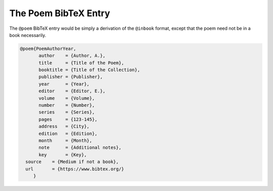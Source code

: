 The Poem BibTeX Entry
=====================

The ``@poem`` BibTeX entry would be simply a derivation of the ``@inbook`` format, except that the poem need not be in a book necessarily.


.. code-block::

   @poem{PoemAuthorYear,
	  author    = {Author, A.},
	  title     = {Title of the Poem},
	  booktitle = {Title of the Collection},
	  publisher = {Publisher},
	  year      = {Year},
	  editor    = {Editor, E.},
	  volume    = {Volume},
	  number    = {Number},
	  series    = {Series},
	  pages     = {123-145},
	  address   = {City},
	  edition   = {Edition},
	  month     = {Month},
	  note      = {Additional notes},
	  key       = {Key},
     source    = {Medium if not a book},
     url       = {https://www.bibtex.org/}
	}
